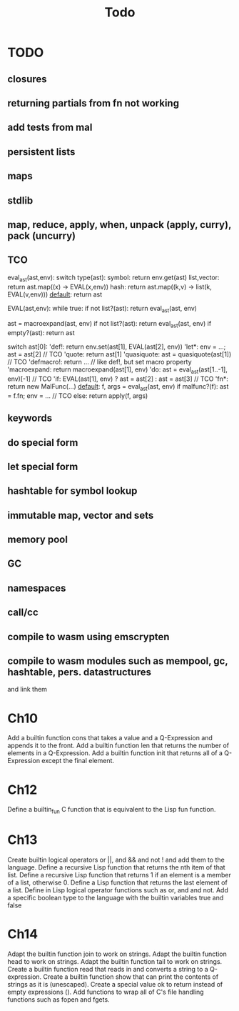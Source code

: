 #+TITLE: Todo
* TODO
** closures
** returning partials from fn not working
** add tests from mal
** persistent lists
** maps
** stdlib
** map, reduce, apply, when, unpack (apply, curry), pack (uncurry)

** TCO
eval_ast(ast,env):
  switch type(ast):
    symbol:      return env.get(ast)
    list,vector: return ast.map((x) -> EVAL(x,env))
    hash:        return ast.map((k,v) -> list(k, EVAL(v,env)))
    _default_:   return ast

EVAL(ast,env):
  while true:
    if not list?(ast): return eval_ast(ast, env)

    ast = macroexpand(ast, env)
    if not list?(ast): return eval_ast(ast, env)
    if empty?(ast): return ast

    switch ast[0]:
      'def!:        return env.set(ast[1], EVAL(ast[2], env))
      'let*:        env = ...; ast = ast[2] // TCO
      'quote:       return ast[1]
      'quasiquote:  ast = quasiquote(ast[1]) // TCO
      'defmacro!:   return ... // like def!, but set macro property
      'macroexpand: return macroexpand(ast[1], env)
      'do:          ast = eval_ast(ast[1..-1], env)[-1] // TCO
      'if:          EVAL(ast[1], env) ? ast = ast[2] : ast = ast[3] // TCO
      'fn*:         return new MalFunc(...)
      _default_:    f, args = eval_ast(ast, env)
                    if malfunc?(f): ast = f.fn; env = ... // TCO
                    else:           return apply(f, args)

** keywords
** do special form
** let special form
** hashtable for symbol lookup
** immutable map, vector and sets
** memory pool
** GC
** namespaces
** call/cc
** compile to wasm using emscrypten
** compile to wasm modules such as mempool, gc, hashtable, pers. datastructures
and link them

* Ch10
 Add a builtin function cons that takes a value and a Q-Expression and appends it to the front.
 Add a builtin function len that returns the number of elements in a Q-Expression.
 Add a builtin function init that returns all of a Q-Expression except the final element.
* Ch12
Define a builtin_fun C function that is equivalent to the Lisp fun function.
* Ch13
Create builtin logical operators or ||, and && and not ! and add them to the language.
Define a recursive Lisp function that returns the nth item of that list.
Define a recursive Lisp function that returns 1 if an element is a member of a list, otherwise 0.
Define a Lisp function that returns the last element of a list.
Define in Lisp logical operator functions such as or, and and not.
Add a specific boolean type to the language with the builtin variables true and false
* Ch14
Adapt the builtin function join to work on strings.
Adapt the builtin function head to work on strings.
Adapt the builtin function tail to work on strings.
Create a builtin function read that reads in and converts a string to a Q-expression.
Create a builtin function show that can print the contents of strings as it is (unescaped).
Create a special value ok to return instead of empty expressions ().
Add functions to wrap all of C's file handling functions such as fopen and fgets.
